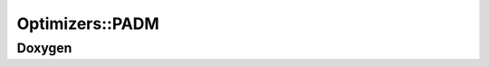 .. _api_Optimizers_PADM:

Optimizers::PADM
================

Doxygen
-------

.. doxygenclass:: idol::Optimizers::PADM
